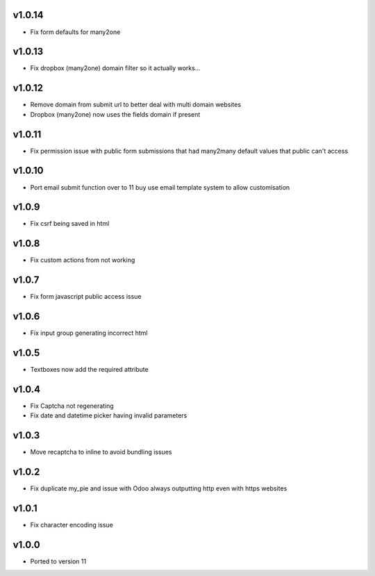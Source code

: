 v1.0.14
=======
* Fix form defaults for many2one

v1.0.13
=======
* Fix dropbox (many2one) domain filter so it actually works...

v1.0.12
=======
* Remove domain from submit url to better deal with multi domain websites
* Dropbox (many2one) now uses the fields domain if present

v1.0.11
=======
* Fix permission issue with public form submissions that had many2many default values that public can't access

v1.0.10
=======
* Port email submit function over to 11 buy use email template system to allow customisation

v1.0.9
======
* Fix csrf being saved in html

v1.0.8
======
* Fix custom actions from not working

v1.0.7
======
* Fix form javascript public access issue

v1.0.6
======
* Fix input group generating incorrect html

v1.0.5
======
* Textboxes now add the required attribute

v1.0.4
======
* Fix Captcha not regenerating
* Fix date and datetime picker having invalid parameters

v1.0.3
======
* Move recaptcha to inline to avoid bundling issues

v1.0.2
======
* Fix duplicate my_pie and issue with Odoo always outputting http even with https websites

v1.0.1
======
* Fix character encoding issue

v1.0.0
======
* Ported to version 11